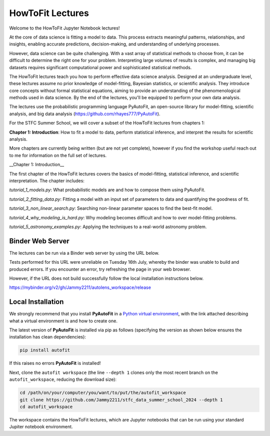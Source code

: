 HowToFit Lectures
=================

Welcome to the HowToFit Jupyter Notebook lectures!

At the core of data science is fitting a model to data. This process extracts meaningful patterns, relationships,
and insights, enabling accurate predictions, decision-making, and understanding of underlying processes.

However, data science can be quite challenging. With a vast array of statistical methods to choose from, it can be
difficult to determine the right one for your problem. Interpreting large volumes of results is complex, and
managing big datasets requires significant computational power and sophisticated statistical methods.

The HowToFit lectures teach you how to perform effective data science analysis. Designed at an undergraduate level,
these lectures assume no prior knowledge of model-fitting, Bayesian statistics, or scientific analysis. They
introduce core concepts without formal statistical equations, aiming to provide an understanding of the
phenomenological methods used in data science. By the end of the lectures, you'll be equipped to perform your own
data analysis.

The lectures use the probabilistic programming language PyAutoFit, an open-source library for model-fitting,
scientific analysis, and big data analysis (https://github.com/rhayes777/PyAutoFit).

For the STFC Summer School, we will cover a subset of the HowToFit lectures from chapters 1:

**Chapter 1: Introduction**: How to fit a model to data, perform statistical inference, and interpret the results
for scientific analysis.

More chapters are currently being written (but are not yet complete), however if you find the workshop useful
reach out to me for information on the full set of lectures.

__Chapter 1: Introduction__

The first chapter of the HowToFit lectures covers the basics of model-fitting, statistical inference, and scientific
interpretation. The chapter includes:

`tutorial_1_models.py`: What probabilistic models are and how to compose them using PyAutoFit.

`tutorial_2_fitting_data.py`: Fitting a model with an input set of parameters to data and quantifying the goodness of fit.

`tutorial_3_non_linear_search.py`: Searching non-linear parameter spaces to find the best-fit model.

`tutorial_4_why_modeling_is_hard.py`: Why modeling becomes difficult and how to over model-fitting problems.

`tutorial_5_astronomy_examples.py`: Applying the techniques to a real-world astronomy problem.

Binder Web Server
-----------------

The lectures can be run via a Binder web server by using the URL below.

Tests performed for this URL were unreliable on Tuesday 16th July, whereby the binder was unable to build
and produced errors. If you encounter an error, try refreshing the page in your web browser.

However, if the URL does not build successfully follow the local installation instructions below.

https://mybinder.org/v2/gh/Jammy2211/autolens_workspace/release

Local Installation
------------------

We strongly recommend that you install **PyAutoFit** in a
`Python virtual environment <https://www.geeksforgeeks.org/python-virtual-environment/>`_, with the link attached
describing what a virtual environment is and how to create one.

The latest version of **PyAutoFit** is installed via pip as follows (specifying the version as shown below ensures
the installation has clean dependencies):

.. code-block:: bash

    pip install autofit

If this raises no errors **PyAutoFit** is installed!

Next, clone the ``autofit workspace`` (the line ``--depth 1`` clones only the most recent branch on
the ``autofit_workspace``, reducing the download size):

.. code-block:: bash

   cd /path/on/your/computer/you/want/to/put/the/autofit_workspace
   git clone https://github.com/Jammy2211/stfc_data_summer_school_2024 --depth 1
   cd autofit_workspace

The workspace contains the HowToFit lectures, which are Jupyter notebooks that can be run using your
standard Jupiter notebook environment.